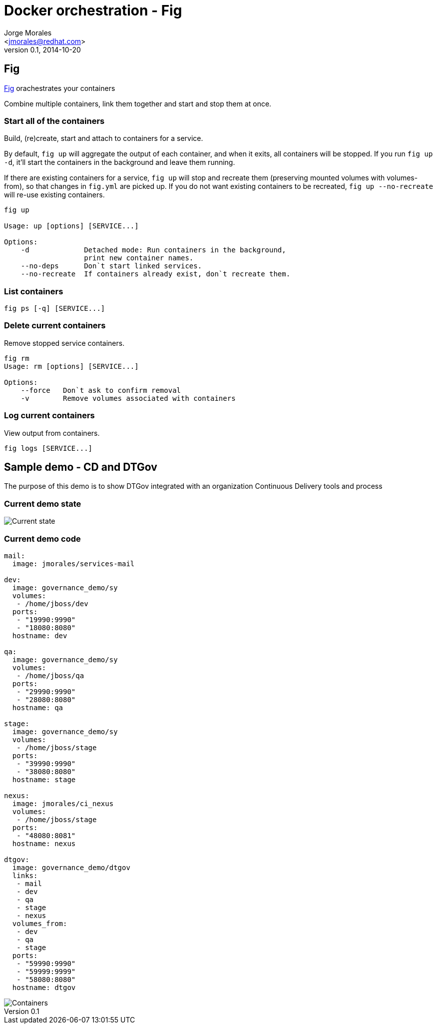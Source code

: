 = Docker orchestration - Fig
:author: Jorge Morales 
:email: <jmorales@redhat.com>
:description: fig
:revdate: 2014-10-20
:revnumber: 0.1
:icons: font
:imagesdir: ./images
:figure-caption!:
:data-uri:

== Fig
http://www.fig.sh/[Fig] orachestrates your containers

Combine multiple containers, link them together and start and stop them at once.

=== Start all of the containers
Build, (re)create, start and attach to containers for a service.

By default, `fig up` will aggregate the output of each container, and
when it exits, all containers will be stopped. If you run `fig up -d`,
it'll start the containers in the background and leave them running.

If there are existing containers for a service, `fig up` will stop
and recreate them (preserving mounted volumes with volumes-from),
so that changes in `fig.yml` are picked up. If you do not want existing
containers to be recreated, `fig up --no-recreate` will re-use existing
containers.

[source,bash]
----
fig up

Usage: up [options] [SERVICE...]

Options:
    -d             Detached mode: Run containers in the background,
                   print new container names.
    --no-deps      Don`t start linked services.
    --no-recreate  If containers already exist, don`t recreate them.
----

=== List containers
[source,bash]
----
fig ps [-q] [SERVICE...] 
----

=== Delete current containers
Remove stopped service containers.


[source,bash]
----
fig rm
Usage: rm [options] [SERVICE...]

Options:
    --force   Don`t ask to confirm removal
    -v        Remove volumes associated with containers

----

=== Log current containers
View output from containers.

[source,bash]
----
fig logs [SERVICE...]
----


== Sample demo - CD and DTGov
The purpose of this demo is to show DTGov integrated with an organization Continuous Delivery tools and process

=== Current demo state

image::DTGov-demo_1.png[Current state]

=== Current demo code

[source,yml]
----
mail:
  image: jmorales/services-mail

dev:
  image: governance_demo/sy
  volumes:
   - /home/jboss/dev
  ports:
   - "19990:9990"
   - "18080:8080"
  hostname: dev

qa:
  image: governance_demo/sy
  volumes:
   - /home/jboss/qa
  ports:
   - "29990:9990"
   - "28080:8080"
  hostname: qa

stage:
  image: governance_demo/sy
  volumes:
   - /home/jboss/stage
  ports:
   - "39990:9990"
   - "38080:8080"
  hostname: stage

nexus:
  image: jmorales/ci_nexus
  volumes:
   - /home/jboss/stage
  ports:
   - "48080:8081"
  hostname: nexus

dtgov:
  image: governance_demo/dtgov
  links:
   - mail
   - dev
   - qa
   - stage
   - nexus
  volumes_from:
   - dev
   - qa
   - stage
  ports:
   - "59990:9990"
   - "59999:9999"
   - "58080:8080"
  hostname: dtgov
----

image::Docker_cd_demo.png[Containers]
